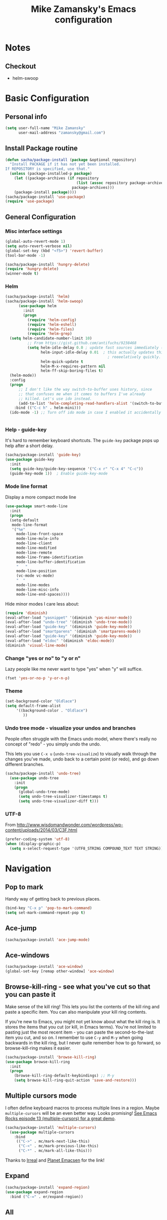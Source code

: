 #+TITLE: Mike Zamansky's Emacs configuration
#+OPTIONS: toc:4 h:4
* Notes
** Checkout
   - helm-swoop
* Basic Configuration
** Personal info
#+begin_src emacs-lisp
  (setq user-full-name "Mike Zamansky"
        user-mail-address "zamansky@gmail.com")
#+end_src
** Install Package routine
#+begin_src emacs-lisp
(defun sacha/package-install (package &optional repository)
  "Install PACKAGE if it has not yet been installed.
If REPOSITORY is specified, use that."
  (unless (package-installed-p package)
    (let ((package-archives (if repository
                                (list (assoc repository package-archives))
                              package-archives)))
    (package-install package))))
(sacha/package-install 'use-package)
(require 'use-package)
#+end_src
** General Configuration
*** Misc interface settings
#+begin_src emacs-lisp
(global-auto-revert-mode 1)
(setq auto-revert-verbose nil)
(global-set-key (kbd "<f5>") 'revert-buffer)
(tool-bar-mode -1)

(sacha/package-install 'hungry-delete)
(require 'hungry-delete)
(winner-mode t)
#+end_src

#+RESULTS:
: hungry-delete

*** Helm
#+begin_src emacs-lisp
(sacha/package-install 'helm)
(sacha/package-install 'helm-swoop)
      (use-package helm
        :init
        (progn 
          (require 'helm-config) 
          (require 'helm-eshell)
          (require 'helm-files)
          (require 'helm-grep)
  (setq helm-candidate-number-limit 10)
          ;; From https://gist.github.com/antifuchs/9238468
          (setq helm-idle-delay 0.0 ; update fast sources immediately (doesn't).
                helm-input-idle-delay 0.01  ; this actually updates things
                                              ; reeeelatively quickly.
                helm-quick-update t
                helm-M-x-requires-pattern nil
                helm-ff-skip-boring-files t)
  (helm-mode))
  :config
  (progn
      ;; I don't like the way switch-to-buffer uses history, since
      ;; that confuses me when it comes to buffers I've already
      ;; killed. Let's use ido instead.
      (add-to-list 'helm-completing-read-handlers-alist '(switch-to-buffer . ido)))
    :bind (("C-c h" . helm-mini)))
  (ido-mode -1) ;; Turn off ido mode in case I enabled it accidentally


#+end_src



*** Help - guide-key

It's hard to remember keyboard shortcuts. The =guide-key= package pops up help after a short delay.

#+begin_src emacs-lisp
(sacha/package-install 'guide-key)
(use-package guide-key
  :init
  (setq guide-key/guide-key-sequence '("C-x r" "C-x 4" "C-c"))
  (guide-key-mode 1))  ; Enable guide-key-mode
#+end_src

*** Mode line format

Display a more compact mode line

#+begin_src emacs-lisp
(use-package smart-mode-line
  :init
  (progn
  (setq-default
   mode-line-format 
   '("%e"
     mode-line-front-space
     mode-line-mule-info
     mode-line-client
     mode-line-modified
     mode-line-remote
     mode-line-frame-identification
     mode-line-buffer-identification
     "   "
     mode-line-position
     (vc-mode vc-mode)
     "  "
     mode-line-modes
     mode-line-misc-info
     mode-line-end-spaces))))
#+end_src

#+RESULTS:
: Could not load package smart-mode-line

Hide minor modes I care less about:

#+begin_src emacs-lisp
(require 'diminish)
(eval-after-load "yasnippet" '(diminish 'yas-minor-mode))
(eval-after-load "undo-tree" '(diminish 'undo-tree-mode))
(eval-after-load "guide-key" '(diminish 'guide-key-mode))
(eval-after-load "smartparens" '(diminish 'smartparens-mode))
(eval-after-load "guide-key" '(diminish 'guide-key-mode))
(eval-after-load "eldoc" '(diminish 'eldoc-mode))
(diminish 'visual-line-mode)
#+end_src


#+RESULTS:
|

*** Change "yes or no" to "y or n"

Lazy people like me never want to type "yes" when "y" will suffice.

#+begin_src emacs-lisp
(fset 'yes-or-no-p 'y-or-n-p)   
#+end_src

*** Theme
#+BEGIN_SRC emacs-lisp
(set-background-color "Oldlace")
(setq default-frame-alist
     '((background-color . "Oldlace")
        ))
#+END_SRC
*** Undo tree mode - visualize your undos and branches

People often struggle with the Emacs undo model, where there's really no concept of "redo" - you simply undo the undo. 
# 
This lets you use =C-x u= (=undo-tree-visualize=) to visually walk through the changes you've made, undo back to a certain point (or redo), and go down different branches.

#+begin_src emacs-lisp
(sacha/package-install 'undo-tree)
  (use-package undo-tree
    :init
    (progn
      (global-undo-tree-mode)
      (setq undo-tree-visualizer-timestamps t)
      (setq undo-tree-visualizer-diff t)))
#+end_src

#+RESULTS:
: t

*** UTF-8

From http://www.wisdomandwonder.com/wordpress/wp-content/uploads/2014/03/C3F.html
#+begin_src emacs-lisp
(prefer-coding-system 'utf-8)
(when (display-graphic-p)
  (setq x-select-request-type '(UTF8_STRING COMPOUND_TEXT TEXT STRING)))
#+end_src

* Navigation
** Pop to mark

Handy way of getting back to previous places.

#+begin_src emacs-lisp
(bind-key "C-x p" 'pop-to-mark-command)
(setq set-mark-command-repeat-pop t)
#+end_src

** Ace-jump
#+BEGIN_SRC emacs-lisp
(sacha/package-install 'ace-jump-mode)
#+END_SRC
** Ace-windows
#+BEGIN_SRC emacs-lisp
(sacha/package-install 'ace-window)
(global-set-key [remap other-window] 'ace-window)
#+END_SRC

** Browse-kill-ring - see what you've cut so that you can paste it       
Make sense of the kill ring! This lets you list the contents of the
kill ring and paste a specific item. You can also manipulate your kill
ring contents.

If you're new to Emacs, you might not yet know about what the kill
ring is. It stores the items that you cut (or kill, in Emacs terms).
You're not limited to pasting just the most recent item - you can
paste the second-to-the-last item you cut, and so on. I remember to
use =C-y= and =M-y= when going backwards in the kill ring, but I never
quite remember how to go forward, so browse-kill-ring makes it easier.

#+begin_src emacs-lisp
  (sacha/package-install 'browse-kill-ring)
  (use-package browse-kill-ring
    :init 
    (progn 
      (browse-kill-ring-default-keybindings) ;; M-y
      (setq browse-kill-ring-quit-action 'save-and-restore)))      
#+end_src

#+RESULTS:
: t

** Multiple cursors mode 
I often define keyboard macros to process multiple lines in a region.
Maybe =multiple-cursors= will be an even better way. Looks promising!
[[http://emacsrocks.com/e13.html][See Emacs Rocks episode 13 (multiple-cursors) for a great demo]].

#+begin_src emacs-lisp
(sacha/package-install 'multiple-cursors)
  (use-package multiple-cursors
    :bind 
     (("C->" . mc/mark-next-like-this)
      ("C-<" . mc/mark-previous-like-this)
      ("C-*" . mc/mark-all-like-this)))
#+end_src

Thanks to [[http://irreal.org/blog/?p=1733][Irreal]] and [[http://planet.emacsen.org/][Planet Emacsen]] for the link!

** Expand
#+begin_src emacs-lisp
(sacha/package-install 'expand-region)
(use-package expand-region
  :bind ("C-=" . er/expand-region))
#+end_src
** All

M-x all lets you edit all lines matching a given regexp.

#+begin_src emacs-lisp
(sacha/package-install 'all)
(use-package all)
#+end_src
				
* Org

** Variables
#+BEGIN_SRC emacs-lisp
(custom-set-variables
 '(org-directory "~/btsync/orgfiles")
 '(org-agenda-files (quote ("~/btsync/orgfiles/")))
 '(org-default-notes-file (concat org-directory "/notes.org"))
 '(org-hide-leading-stars t)
 '(org-startup-folded (quote content))
 '(org-startup-indented t)
 '(org-export-html-postamble nil)
 )
#+END_SRC   

#+RESULTS:

** Agenda
** Starting my weeks on Monday

I like looking at weekends as [[http://sachachua.com/blog/2010/11/week-beginnings/][week beginnings]] instead, so I want the
Org agenda to start on Saturdays.

6 was Saturday so maybe play with this - MZ
#+begin_src emacs-lisp
(setq org-agenda-start-on-weekday 1)
#+end_src

** Structure templates

Org makes it easy to insert blocks by typing =<s[TAB]=, etc.
I hardly ever use LaTeX, but I insert a lot of Emacs Lisp blocks, so I
redefine =<l= to insert a Lisp block instead.

#+begin_src emacs-lisp
  (setq org-structure-template-alist 
        '(("s" "#+begin_src ?\n\n#+end_src" "<src lang=\"?\">\n\n</src>")
          ("e" "#+begin_example\n?\n#+end_example" "<example>\n?\n</example>")
          ("q" "#+begin_quote\n?\n#+end_quote" "<quote>\n?\n</quote>")
          ("v" "#+BEGIN_VERSE\n?\n#+END_VERSE" "<verse>\n?\n</verse>")
          ("c" "#+BEGIN_COMMENT\n?\n#+END_COMMENT")
          ("p" "#+BEGIN_PRACTICE\n?\n#+END_PRACTICE")
          ("l" "#+begin_src emacs-lisp\n?\n#+end_src" "<src lang=\"emacs-lisp\">\n?\n</src>")
          ("L" "#+latex: " "<literal style=\"latex\">?</literal>")
          ("h" "#+begin_html\n?\n#+end_html" "<literal style=\"html\">\n?\n</literal>")
          ("H" "#+html: " "<literal style=\"html\">?</literal>")
          ("a" "#+begin_ascii\n?\n#+end_ascii")
          ("A" "#+ascii: ")
          ("i" "#+index: ?" "#+index: ?")
          ("I" "#+include %file ?" "<include file=%file markup=\"?\">")))
#+end_src
** Babel
#+begin_src emacs-lisp
(sacha/package-install 'ob-mongo)
(use-package ob-mongo
  :init
(progn
(org-babel-do-load-languages
 'org-babel-load-languages
 '((python . t)
   (emacs-lisp . t)
   (scheme . t )
   (java . t )
   (mongo . t )
   (ditaa . t)
   (dot . t)
   (org . t)
   (gnuplot . t )
   (sh . t )
   (haskell . t )
   (latex . t )
   ))))
#+end_src
** Publish
#+begin_src emacs-lisp
(setq org-publish-project-alist
      '(
           ("blog-posts"
		:base-directory "~/gh/cestlaz.github.io/_org/"
      		:base-extension "org"
		:publishing-directory "~/gh/cestlaz.github.io/_drafts/"
		:recursive nil		      
;      		:publishing-function org-publish-org-to-html
      		:publishing-function org-html-publish-to-html
      		:headline-levels 4
		:auto-index nil
		:htmlized-source t
		:section-numbers nil
		:toc nil
      		:auto-preamble nil
		:table-of-contents nil
		:html-extension "html"		
		:body-only t
      		)
           ("apcs-hw"
		:base-directory "~/gh/stuycs-apcs-z.github.io/_org/"
      		:base-extension "org"
		:publishing-directory "~/gh/stuycs-apcs-z.github.io/_posts/"
		:recursive nil		      
;      		:publishing-function org-publish-org-to-html
      		:publishing-function org-html-publish-to-html
      		:headline-levels 4
		:auto-index nil
		:section-numbers nil
		:toc nil
      		:auto-preamble nil
		:table-of-contents nil
		:html-extension "html"		
		:body-only t
      		))

      )
#+end_src
** gcal
#+begin_src emacs-lisp
(sacha/package-install 'org-gcal)
(use-package org-gcal
  :init
(setq 
 org-gcal-client-id gcal-client-id
 org-gcal-client-secret gcal-client-secret
 org-gcal-file-alist '(("zamansky@gmail.com" .  "~/btsync/orgfiles/schedule.org")
)))
#+end_src

#+RESULTS:
: t

** reveal
#+begin_src emacs-lisp
(setq org-reveal-mathjax t)
(sacha/package-install 'ox-reveal)
#+end_src

** Bindings
#+BEGIN_SRC emacs-lisp
(defun show-todo-list ()
"show-todo-list"
(interactive)
(switch-to-buffer (find-file-noselect "~/btsync/orgfiles/index.org"
 nil nil nil)))
(global-set-key [f1] 'show-todo-list)

; org capture commant:  emacsclient -c -e "(org-capture)"     
(global-set-key "\C-cc" 'org-capture)
(global-set-key "\C-ca" 'org-agenda)
(global-set-key "\C-cb" 'org-iswitchb)

#+END_SRC

#+RESULTS:
: org-iswitchb

* Mu4e
#+begin_src emacs-lisp

(use-package mu4e
:init
(progn
(setq mu4e-get-mail-command "offlineimap"   ;; or fetchmail, or ...
      mu4e-update-interval 300)             ;; update every 5 minutes

(setq mu4e-user-mail-address-list '("zamansky@cstuy.org"))

 ;; something about ourselves
(setq
 user-mail-address "zamansky@cstuy.org"
 user-full-name  "Mike Zamansky"
 mu4e-compose-signature
 (concat
  "Mike Zamansky\n"
  "http://cstuy.org\n"))

 ;; enable inline images
(setq mu4e-view-show-images t)
;; use imagemagick, if available
(when (fboundp 'imagemagick-register-types)
  (imagemagick-register-types))
;; convert org mode to HTML automatically
(setq org-mu4e-convert-to-html t)
(require 'smtpmail)
(setq message-send-mail-function 'smtpmail-send-it
      smtpmail-stream-type 'starttls
      smtpmail-default-smtp-server "smtp.gmail.com"
      smtpmail-smtp-server "smtp.gmail.com"
      smtpmail-smtp-service 587)
(setq message-kill-buffer-on-exit t)
;;; message view action
(add-to-list 'mu4e-view-actions
	     '("View in browser" . mu4e-msgv-action-view-in-browser) t)


(defun mu4e-msgv-action-view-in-browser (msg)
  "View the body of the message in a web browser."
  (interactive)
  (let ((html (mu4e-msg-field (mu4e-message-at-point t) :body-html))
	(tmpfile (format "%s/%d.html" temporary-file-directory (random))))
    (unless html (error "No html part for this message"))
    (with-temp-file tmpfile
      (insert
       "<html>"
       "<head><meta http-equiv=\"content-type\""
       "content=\"text/html;charset=UTF-8\">"
       html))
    (browse-url (concat "file://" tmpfile))))

)
)
#+end_src

#+RESULTS:
: Could not load package Mu4e

* Programming
** Rainbow delimiters
#+begin_src emacs-lisp
(sacha/package-install 'rainbow-delimiters)
(use-package rainbow-delimiters
  :init (rainbow-delimiters-mode))
#+end_src
** Magit
#+begin_src emacs-lisp
(sacha/package-install 'magit)

(use-package magit
  :init (setq magit-diff-options '("-b")) ; ignore whitespace
  :bind (("C-x v d" . magit-status) 
         ("C-x v p" . magit-push)) 
         )
#+end_src

** gist
#+begin_src emacs-lisp
(sacha/package-install 'gist)
(use-package gist)
#+end_src
** projectile
#+begin_src emacs-lisp
(sacha/package-install 'projectile)
(sacha/package-install 'helm-projectile)
(use-package projectile 
:init 
(progn
(projectile-global-mode)

)
)
#+end_src
** snippets
#+begin_src emacs-lisp
(sacha/package-install 'yasnippet)
(sacha/package-install 'java-snippets)
(sacha/package-install 'helm-c-yasnippet)
(use-package yasnippet
:init
(progn
(setq yas-snippet-dirs "~/.emacs.d/snippets/")
(yas-global-mode 1)
)
)
#+end_src

#+RESULTS:
: t

** Flycheck
#+begin_src emacs-lisp
(sacha/package-install 'flycheck)
(sacha/package-install 'flycheck-pyflakes)
(use-package flycheck 
:init
(global-flycheck-mode t))
#+end_src
** Smartparens
#+begin_src emacs-lisp
(sacha/package-install 'smartparens)
(use-package smartparens 
:init
(progn
(require 'smartparens-config)
(smartparens-global-mode t)

;; highlights matching pairs
(show-smartparens-global-mode t)

(define-key sp-keymap (kbd "C-M-f") 'sp-forward-sexp)
(define-key sp-keymap (kbd "C-M-b") 'sp-backward-sexp)

(define-key sp-keymap (kbd "C-M-d") 'sp-down-sexp)
(define-key sp-keymap (kbd "C-M-a") 'sp-backward-down-sexp)
(define-key sp-keymap (kbd "C-S-a") 'sp-beginning-of-sexp)
(define-key sp-keymap (kbd "C-S-d") 'sp-end-of-sexp)

(define-key sp-keymap (kbd "C-M-e") 'sp-up-sexp)
(define-key emacs-lisp-mode-map (kbd ")") 'sp-up-sexp)
(define-key sp-keymap (kbd "C-M-u") 'sp-backward-up-sexp)
(define-key sp-keymap (kbd "C-M-t") 'sp-transpose-sexp)

(define-key sp-keymap (kbd "C-M-n") 'sp-next-sexp)
(define-key sp-keymap (kbd "C-M-p") 'sp-previous-sexp)

(define-key sp-keymap (kbd "C-M-k") 'sp-kill-sexp)
(define-key sp-keymap (kbd "C-M-w") 'sp-copy-sexp)

(define-key sp-keymap (kbd "M-<delete>") 'sp-unwrap-sexp)
(define-key sp-keymap (kbd "M-<backspace>") 'sp-backward-unwrap-sexp)

(define-key sp-keymap (kbd "C-<right>") 'sp-forward-slurp-sexp)
(define-key sp-keymap (kbd "C-<left>") 'sp-forward-barf-sexp)
(define-key sp-keymap (kbd "C-M-<left>") 'sp-backward-slurp-sexp)
(define-key sp-keymap (kbd "C-M-<right>") 'sp-backward-barf-sexp)

(define-key sp-keymap (kbd "M-D") 'sp-splice-sexp)
(define-key sp-keymap (kbd "C-M-<delete>") 'sp-splice-sexp-killing-forward)
(define-key sp-keymap (kbd "C-M-<backspace>") 'sp-splice-sexp-killing-backward)
(define-key sp-keymap (kbd "C-S-<backspace>") 'sp-splice-sexp-killing-around)

(define-key sp-keymap (kbd "C-]") 'sp-select-next-thing-exchange)
(define-key sp-keymap (kbd "C-<left_bracket>") 'sp-select-previous-thing)
(define-key sp-keymap (kbd "C-M-]") 'sp-select-next-thing)

(define-key sp-keymap (kbd "M-F") 'sp-forward-symbol)
(define-key sp-keymap (kbd "M-B") 'sp-backward-symbol)

(define-key sp-keymap (kbd "H-t") 'sp-prefix-tag-object)
(define-key sp-keymap (kbd "H-p") 'sp-prefix-pair-object)
(define-key sp-keymap (kbd "H-s c") 'sp-convolute-sexp)
(define-key sp-keymap (kbd "H-s a") 'sp-absorb-sexp)
(define-key sp-keymap (kbd "H-s e") 'sp-emit-sexp)
(define-key sp-keymap (kbd "H-s p") 'sp-add-to-previous-sexp)
(define-key sp-keymap (kbd "H-s n") 'sp-add-to-next-sexp)
(define-key sp-keymap (kbd "H-s j") 'sp-join-sexp)
(define-key sp-keymap (kbd "H-s s") 'sp-split-sexp)

;;;;;;;;;;;;;;;;;;
;; pair management

(sp-local-pair 'minibuffer-inactive-mode "'" nil :actions nil)


)

)

#+end_src

#+RESULTS:
: t

** Autocomplete
#+begin_src emacs-lisp
(sacha/package-install 'auto-complete)
(use-package auto-complete
:init
(progn
(require 'auto-complete-config)
(ac-config-default)
(setq ac-sources '(
		   ac-source-symbols
		   ac-source-words-in-same-mode-buffers
		   ac-source-functions
		   ac-source-variables
		   ac-source-dictionary
		   ac-source-filename
		   ac-source-yasnippet
		   )) 
 
(setq ac-auto-show-menu 0)
(auto-complete-mode t)

))
#+end_src

#+RESULTS:
: t

** Python
#+begin_src emacs-lisp

(sacha/package-install 'jedi)
(use-package jedi
:init
(progn
(add-hook 'python-mode-hook 'jedi:setup)
(setq jedi:complete-on-dot t)
))
#+end_src

#+RESULTS:
: t

** Processing
#+begin_src emacs-lisp
(sacha/package-install 'processing-mode)
(sacha/package-install 'processing-snippets)
(use-package processing-mode
:init 
(progn
(add-to-list 'auto-mode-alist '("\\.pde$" . processing-mode))
(setq processing-location "/home/zamansky/opt/processing/processing-java")
)
)
#+end_src

#+RESULTS:
: t

** Web
#+begin_src emacs-lisp
(sacha/package-install 'web-mode)
(use-package web-mode
:init
(progn
(add-to-list 'auto-mode-alist '("\\.html\\'" . web-mode))
(setq web-mode-engines-alist
      '(("underscorejs"    . "\\.js\\'")
        ("django"  . "\\.html\\.")))

)
)

#+end_src

#+RESULTS:
: t

** Javascript
#+begin_src emacs-lisp
(sacha/package-install 'js2-mode)
(sacha/package-install 'json-mode)
(sacha/package-install 'js2-refactor)
(sacha/package-install 'ac-js2)
(sacha/package-install 'tern)
(sacha/package-install 'tern-auto-complete)

(add-to-list 'auto-mode-alist '("\\.js$" . js2-mode))
(add-hook 'js2-mode-hook 'tern-ac-setup)
(add-hook 'js2-mode-hook 'tern-mode)
(use-package js2-mode
:init
(progn


)
)
(use-package tern
:init
(progn
(tern-ac-setup)
(add-hook 'js-mode-hook 'tern-ac-setup 'tern-mode)
)
)

#+end_src

#+RESULTS:
: t

* Misc			  

** Enable minibuffer completion
[2013-03-31] Superseded by ido-hacks?

It can be difficult to remember the full names of Emacs commands, so I
use =icomplete-mode= for minibuffer completion. This also makes it
easier to discover commands.

#+begin_src emacs-lisp :eval no :tangle no
(icomplete-mode 1)
#+end_src






